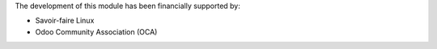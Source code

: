The development of this module has been financially supported by:

* Savoir-faire Linux
* Odoo Community Association (OCA)
